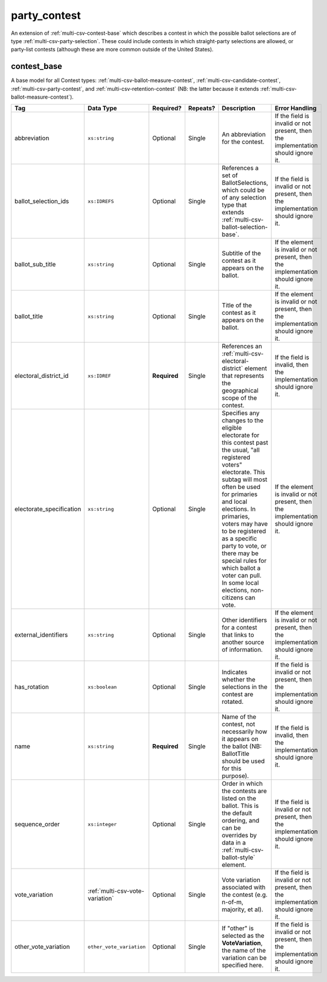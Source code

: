 .. This file is auto-generated.  Do not edit it by hand!

.. _multi-csv-party-contest:

party_contest
=============

An extension of :ref:`multi-csv-contest-base` which describes a contest in
which the possible ballot selections are of type :ref:`multi-csv-party-selection`. These could include contests in which straight-party
selections are allowed, or party-list contests (although these are more common
outside of the United States).

.. code-block:: csv-table
   :linenos:


    id,abbreviation,ballot_selection_ids,ballot_sub_title,ballot_title,electoral_district_id,electorate_specification,external_identifier_type,external_identifier_othertype,external_identifier_value,has_rotation,name,sequence_order,vote_variation,other_vote_variation
    pcon001,PC1071,bs001 bs002,,Party Election,ed001,all registered voters,,,,false,Straight Party Vote,3,,


.. _multi-csv-contest-base:

contest_base
------------

A base model for all Contest types: :ref:`multi-csv-ballot-measure-contest`,
:ref:`multi-csv-candidate-contest`, :ref:`multi-csv-party-contest`,
and :ref:`multi-csv-retention-contest` (NB: the latter because it extends
:ref:`multi-csv-ballot-measure-contest`).

+--------------------------+---------------------------------+--------------+--------------+------------------------------------------+------------------------------------------+
| Tag                      | Data Type                       | Required?    | Repeats?     | Description                              | Error Handling                           |
+==========================+=================================+==============+==============+==========================================+==========================================+
| abbreviation             | ``xs:string``                   | Optional     | Single       | An abbreviation for the contest.         | If the field is invalid or not present,  |
|                          |                                 |              |              |                                          | then the implementation should ignore    |
|                          |                                 |              |              |                                          | it.                                      |
+--------------------------+---------------------------------+--------------+--------------+------------------------------------------+------------------------------------------+
| ballot_selection_ids     | ``xs:IDREFS``                   | Optional     | Single       | References a set of BallotSelections,    | If the field is invalid or not present,  |
|                          |                                 |              |              | which could be of any selection type     | then the implementation should ignore    |
|                          |                                 |              |              | that extends                             | it.                                      |
|                          |                                 |              |              | :ref:`multi-csv-ballot-selection-base`.  |                                          |
+--------------------------+---------------------------------+--------------+--------------+------------------------------------------+------------------------------------------+
| ballot_sub_title         | ``xs:string``                   | Optional     | Single       | Subtitle of the contest as it appears on | If the element is invalid or not         |
|                          |                                 |              |              | the ballot.                              | present, then the implementation should  |
|                          |                                 |              |              |                                          | ignore it.                               |
+--------------------------+---------------------------------+--------------+--------------+------------------------------------------+------------------------------------------+
| ballot_title             | ``xs:string``                   | Optional     | Single       | Title of the contest as it appears on    | If the element is invalid or not         |
|                          |                                 |              |              | the ballot.                              | present, then the implementation should  |
|                          |                                 |              |              |                                          | ignore it.                               |
+--------------------------+---------------------------------+--------------+--------------+------------------------------------------+------------------------------------------+
| electoral_district_id    | ``xs:IDREF``                    | **Required** | Single       | References an                            | If the field is invalid, then the        |
|                          |                                 |              |              | :ref:`multi-csv-electoral-district`      | implementation should ignore it.         |
|                          |                                 |              |              | element that represents the geographical |                                          |
|                          |                                 |              |              | scope of the contest.                    |                                          |
+--------------------------+---------------------------------+--------------+--------------+------------------------------------------+------------------------------------------+
| electorate_specification | ``xs:string``                   | Optional     | Single       | Specifies any changes to the eligible    | If the element is invalid or not         |
|                          |                                 |              |              | electorate for this contest past the     | present, then the implementation should  |
|                          |                                 |              |              | usual, "all registered voters"           | ignore it.                               |
|                          |                                 |              |              | electorate. This subtag will most often  |                                          |
|                          |                                 |              |              | be used for primaries and local          |                                          |
|                          |                                 |              |              | elections. In primaries, voters may have |                                          |
|                          |                                 |              |              | to be registered as a specific party to  |                                          |
|                          |                                 |              |              | vote, or there may be special rules for  |                                          |
|                          |                                 |              |              | which ballot a voter can pull. In some   |                                          |
|                          |                                 |              |              | local elections, non-citizens can vote.  |                                          |
+--------------------------+---------------------------------+--------------+--------------+------------------------------------------+------------------------------------------+
| external_identifiers     | ``xs:string``                   | Optional     | Single       | Other identifiers for a contest that     | If the element is invalid or not         |
|                          |                                 |              |              | links to another source of information.  | present, then the implementation should  |
|                          |                                 |              |              |                                          | ignore it.                               |
+--------------------------+---------------------------------+--------------+--------------+------------------------------------------+------------------------------------------+
| has_rotation             | ``xs:boolean``                  | Optional     | Single       | Indicates whether the selections in the  | If the field is invalid or not present,  |
|                          |                                 |              |              | contest are rotated.                     | then the implementation should ignore    |
|                          |                                 |              |              |                                          | it.                                      |
+--------------------------+---------------------------------+--------------+--------------+------------------------------------------+------------------------------------------+
| name                     | ``xs:string``                   | **Required** | Single       | Name of the contest, not necessarily how | If the field is invalid, then the        |
|                          |                                 |              |              | it appears on the ballot (NB:            | implementation should ignore it.         |
|                          |                                 |              |              | BallotTitle should be used for this      |                                          |
|                          |                                 |              |              | purpose).                                |                                          |
+--------------------------+---------------------------------+--------------+--------------+------------------------------------------+------------------------------------------+
| sequence_order           | ``xs:integer``                  | Optional     | Single       | Order in which the contests are listed   | If the field is invalid or not present,  |
|                          |                                 |              |              | on the ballot. This is the default       | then the implementation should ignore    |
|                          |                                 |              |              | ordering, and can be overrides by data   | it.                                      |
|                          |                                 |              |              | in a :ref:`multi-csv-ballot-style`       |                                          |
|                          |                                 |              |              | element.                                 |                                          |
+--------------------------+---------------------------------+--------------+--------------+------------------------------------------+------------------------------------------+
| vote_variation           | :ref:`multi-csv-vote-variation` | Optional     | Single       | Vote variation associated with the       | If the field is invalid or not present,  |
|                          |                                 |              |              | contest (e.g. n-of-m, majority, et al).  | then the implementation should ignore    |
|                          |                                 |              |              |                                          | it.                                      |
+--------------------------+---------------------------------+--------------+--------------+------------------------------------------+------------------------------------------+
| other_vote_variation     | ``other_vote_variation``        | Optional     | Single       | If "other" is selected as the            | If the field is invalid or not present,  |
|                          |                                 |              |              | **VoteVariation**, the name of the       | then the implementation should ignore    |
|                          |                                 |              |              | variation can be specified here.         | it.                                      |
+--------------------------+---------------------------------+--------------+--------------+------------------------------------------+------------------------------------------+
